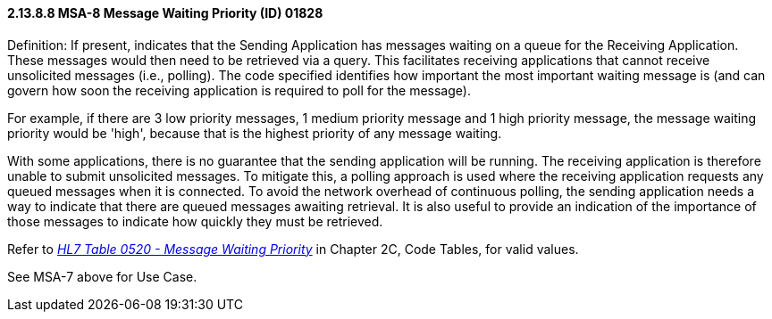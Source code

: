 ==== 2.13.8.8 MSA-8 Message Waiting Priority (ID) 01828

Definition: If present, indicates that the Sending Application has messages waiting on a queue for the Receiving Application. These messages would then need to be retrieved via a query. This facilitates receiving applications that cannot receive unsolicited messages (i.e., polling). The code specified identifies how important the most important waiting message is (and can govern how soon the receiving application is required to poll for the message).

For example, if there are 3 low priority messages, 1 medium priority message and 1 high priority message, the message waiting priority would be 'high', because that is the highest priority of any message waiting.

With some applications, there is no guarantee that the sending application will be running. The receiving application is therefore unable to submit unsolicited messages. To mitigate this, a polling approach is used where the receiving application requests any queued messages when it is connected. To avoid the network overhead of continuous polling, the sending application needs a way to indicate that there are queued messages awaiting retrieval. It is also useful to provide an indication of the importance of those messages to indicate how quickly they must be retrieved.

Refer to file:///E:\V2\v2.9%20final%20Nov%20from%20Frank\V29_CH02C_Tables.docx#HL70520[_HL7 Table 0520 - Message Waiting Priority_] in Chapter 2C, Code Tables, for valid values.

See MSA-7 above for Use Case.

